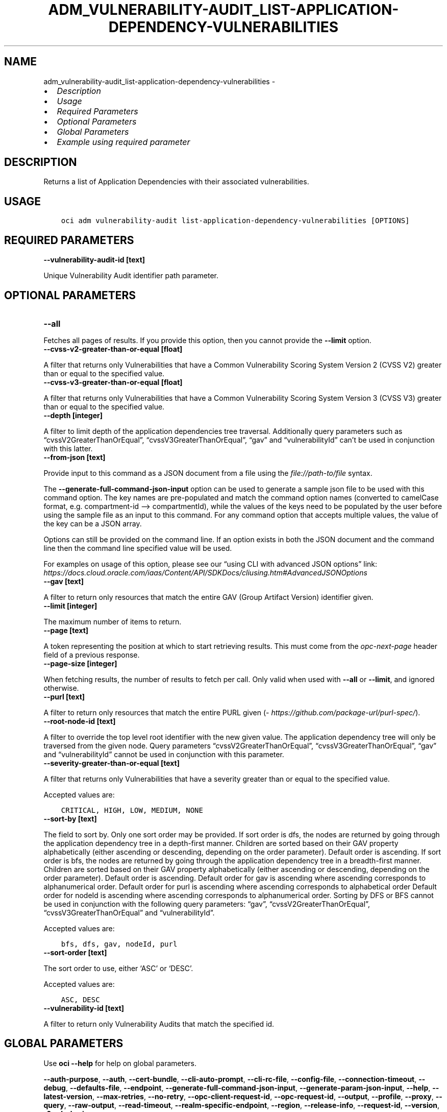 .\" Man page generated from reStructuredText.
.
.TH "ADM_VULNERABILITY-AUDIT_LIST-APPLICATION-DEPENDENCY-VULNERABILITIES" "1" "Feb 19, 2024" "3.37.10" "OCI CLI Command Reference"
.SH NAME
adm_vulnerability-audit_list-application-dependency-vulnerabilities \- 
.
.nr rst2man-indent-level 0
.
.de1 rstReportMargin
\\$1 \\n[an-margin]
level \\n[rst2man-indent-level]
level margin: \\n[rst2man-indent\\n[rst2man-indent-level]]
-
\\n[rst2man-indent0]
\\n[rst2man-indent1]
\\n[rst2man-indent2]
..
.de1 INDENT
.\" .rstReportMargin pre:
. RS \\$1
. nr rst2man-indent\\n[rst2man-indent-level] \\n[an-margin]
. nr rst2man-indent-level +1
.\" .rstReportMargin post:
..
.de UNINDENT
. RE
.\" indent \\n[an-margin]
.\" old: \\n[rst2man-indent\\n[rst2man-indent-level]]
.nr rst2man-indent-level -1
.\" new: \\n[rst2man-indent\\n[rst2man-indent-level]]
.in \\n[rst2man-indent\\n[rst2man-indent-level]]u
..
.INDENT 0.0
.IP \(bu 2
\fI\%Description\fP
.IP \(bu 2
\fI\%Usage\fP
.IP \(bu 2
\fI\%Required Parameters\fP
.IP \(bu 2
\fI\%Optional Parameters\fP
.IP \(bu 2
\fI\%Global Parameters\fP
.IP \(bu 2
\fI\%Example using required parameter\fP
.UNINDENT
.SH DESCRIPTION
.sp
Returns a list of Application Dependencies with their associated vulnerabilities.
.SH USAGE
.INDENT 0.0
.INDENT 3.5
.sp
.nf
.ft C
oci adm vulnerability\-audit list\-application\-dependency\-vulnerabilities [OPTIONS]
.ft P
.fi
.UNINDENT
.UNINDENT
.SH REQUIRED PARAMETERS
.INDENT 0.0
.TP
.B \-\-vulnerability\-audit\-id [text]
.UNINDENT
.sp
Unique Vulnerability Audit identifier path parameter.
.SH OPTIONAL PARAMETERS
.INDENT 0.0
.TP
.B \-\-all
.UNINDENT
.sp
Fetches all pages of results. If you provide this option, then you cannot provide the \fB\-\-limit\fP option.
.INDENT 0.0
.TP
.B \-\-cvss\-v2\-greater\-than\-or\-equal [float]
.UNINDENT
.sp
A filter that returns only Vulnerabilities that have a Common Vulnerability Scoring System Version 2 (CVSS V2) greater than or equal to the specified value.
.INDENT 0.0
.TP
.B \-\-cvss\-v3\-greater\-than\-or\-equal [float]
.UNINDENT
.sp
A filter that returns only Vulnerabilities that have a Common Vulnerability Scoring System Version 3 (CVSS V3) greater than or equal to the specified value.
.INDENT 0.0
.TP
.B \-\-depth [integer]
.UNINDENT
.sp
A filter to limit depth of the application dependencies tree traversal. Additionally query parameters such as “cvssV2GreaterThanOrEqual”, “cvssV3GreaterThanOrEqual”, “gav” and “vulnerabilityId” can’t be used in conjunction with this latter.
.INDENT 0.0
.TP
.B \-\-from\-json [text]
.UNINDENT
.sp
Provide input to this command as a JSON document from a file using the \fI\%file://path\-to/file\fP syntax.
.sp
The \fB\-\-generate\-full\-command\-json\-input\fP option can be used to generate a sample json file to be used with this command option. The key names are pre\-populated and match the command option names (converted to camelCase format, e.g. compartment\-id –> compartmentId), while the values of the keys need to be populated by the user before using the sample file as an input to this command. For any command option that accepts multiple values, the value of the key can be a JSON array.
.sp
Options can still be provided on the command line. If an option exists in both the JSON document and the command line then the command line specified value will be used.
.sp
For examples on usage of this option, please see our “using CLI with advanced JSON options” link: \fI\%https://docs.cloud.oracle.com/iaas/Content/API/SDKDocs/cliusing.htm#AdvancedJSONOptions\fP
.INDENT 0.0
.TP
.B \-\-gav [text]
.UNINDENT
.sp
A filter to return only resources that match the entire GAV (Group Artifact Version) identifier given.
.INDENT 0.0
.TP
.B \-\-limit [integer]
.UNINDENT
.sp
The maximum number of items to return.
.INDENT 0.0
.TP
.B \-\-page [text]
.UNINDENT
.sp
A token representing the position at which to start retrieving results. This must come from the \fIopc\-next\-page\fP header field of a previous response.
.INDENT 0.0
.TP
.B \-\-page\-size [integer]
.UNINDENT
.sp
When fetching results, the number of results to fetch per call. Only valid when used with \fB\-\-all\fP or \fB\-\-limit\fP, and ignored otherwise.
.INDENT 0.0
.TP
.B \-\-purl [text]
.UNINDENT
.sp
A filter to return only resources that match the entire PURL given (\fI\%https://github.com/package\-url/purl\-spec/\fP).
.INDENT 0.0
.TP
.B \-\-root\-node\-id [text]
.UNINDENT
.sp
A filter to override the top level root identifier with the new given value. The application dependency tree will only be traversed from the given node. Query parameters “cvssV2GreaterThanOrEqual”, “cvssV3GreaterThanOrEqual”, “gav” and “vulnerabilityId” cannot be used in conjunction with this parameter.
.INDENT 0.0
.TP
.B \-\-severity\-greater\-than\-or\-equal [text]
.UNINDENT
.sp
A filter that returns only Vulnerabilities that have a severity greater than or equal to the specified value.
.sp
Accepted values are:
.INDENT 0.0
.INDENT 3.5
.sp
.nf
.ft C
CRITICAL, HIGH, LOW, MEDIUM, NONE
.ft P
.fi
.UNINDENT
.UNINDENT
.INDENT 0.0
.TP
.B \-\-sort\-by [text]
.UNINDENT
.sp
The field to sort by. Only one sort order may be provided. If sort order is dfs, the nodes are returned by going through the application dependency tree in a depth\-first manner. Children are sorted based on their GAV property alphabetically (either ascending or descending, depending on the order parameter). Default order is ascending. If sort order is bfs, the nodes are returned by going through the application dependency tree in a breadth\-first manner. Children are sorted based on their GAV property alphabetically (either ascending or descending, depending on the order parameter). Default order is ascending. Default order for gav is ascending where ascending corresponds to alphanumerical order. Default order for purl is ascending where ascending corresponds to alphabetical order Default order for nodeId is ascending where ascending corresponds to alphanumerical order. Sorting by DFS or BFS cannot be used in conjunction with the following query parameters: “gav”, “cvssV2GreaterThanOrEqual”, “cvssV3GreaterThanOrEqual” and “vulnerabilityId”.
.sp
Accepted values are:
.INDENT 0.0
.INDENT 3.5
.sp
.nf
.ft C
bfs, dfs, gav, nodeId, purl
.ft P
.fi
.UNINDENT
.UNINDENT
.INDENT 0.0
.TP
.B \-\-sort\-order [text]
.UNINDENT
.sp
The sort order to use, either ‘ASC’ or ‘DESC’.
.sp
Accepted values are:
.INDENT 0.0
.INDENT 3.5
.sp
.nf
.ft C
ASC, DESC
.ft P
.fi
.UNINDENT
.UNINDENT
.INDENT 0.0
.TP
.B \-\-vulnerability\-id [text]
.UNINDENT
.sp
A filter to return only Vulnerability Audits that match the specified id.
.SH GLOBAL PARAMETERS
.sp
Use \fBoci \-\-help\fP for help on global parameters.
.sp
\fB\-\-auth\-purpose\fP, \fB\-\-auth\fP, \fB\-\-cert\-bundle\fP, \fB\-\-cli\-auto\-prompt\fP, \fB\-\-cli\-rc\-file\fP, \fB\-\-config\-file\fP, \fB\-\-connection\-timeout\fP, \fB\-\-debug\fP, \fB\-\-defaults\-file\fP, \fB\-\-endpoint\fP, \fB\-\-generate\-full\-command\-json\-input\fP, \fB\-\-generate\-param\-json\-input\fP, \fB\-\-help\fP, \fB\-\-latest\-version\fP, \fB\-\-max\-retries\fP, \fB\-\-no\-retry\fP, \fB\-\-opc\-client\-request\-id\fP, \fB\-\-opc\-request\-id\fP, \fB\-\-output\fP, \fB\-\-profile\fP, \fB\-\-proxy\fP, \fB\-\-query\fP, \fB\-\-raw\-output\fP, \fB\-\-read\-timeout\fP, \fB\-\-realm\-specific\-endpoint\fP, \fB\-\-region\fP, \fB\-\-release\-info\fP, \fB\-\-request\-id\fP, \fB\-\-version\fP, \fB\-?\fP, \fB\-d\fP, \fB\-h\fP, \fB\-i\fP, \fB\-v\fP
.SH EXAMPLE USING REQUIRED PARAMETER
.sp
Copy the following CLI commands into a file named example.sh. Run the command by typing “bash example.sh” and replacing the example parameters with your own.
.sp
Please note this sample will only work in the POSIX\-compliant bash\-like shell. You need to set up \fI\%the OCI configuration\fP <\fBhttps://docs.oracle.com/en-us/iaas/Content/API/SDKDocs/cliinstall.htm#configfile\fP> and \fI\%appropriate security policies\fP <\fBhttps://docs.oracle.com/en-us/iaas/Content/Identity/Concepts/policygetstarted.htm\fP> before trying the examples.
.INDENT 0.0
.INDENT 3.5
.sp
.nf
.ft C
    export compartment_id=<substitute\-value\-of\-compartment_id> # https://docs.cloud.oracle.com/en\-us/iaas/tools/oci\-cli/latest/oci_cli_docs/cmdref/adm/knowledge\-base/create.html#cmdoption\-compartment\-id

    knowledge_base_id=$(oci adm knowledge\-base create \-\-compartment\-id $compartment_id \-\-query data.id \-\-raw\-output)

    vulnerability_audit_id=$(oci adm vulnerability\-audit create \-\-knowledge\-base\-id $knowledge_base_id \-\-query data.id \-\-raw\-output)

    oci adm vulnerability\-audit list\-application\-dependency\-vulnerabilities \-\-vulnerability\-audit\-id $vulnerability_audit_id
.ft P
.fi
.UNINDENT
.UNINDENT
.SH AUTHOR
Oracle
.SH COPYRIGHT
2016, 2024, Oracle
.\" Generated by docutils manpage writer.
.
